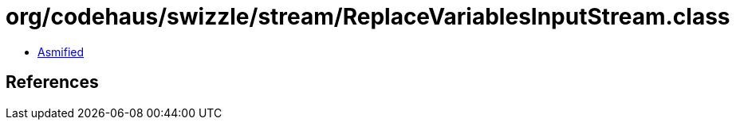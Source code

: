 = org/codehaus/swizzle/stream/ReplaceVariablesInputStream.class

 - link:ReplaceVariablesInputStream-asmified.java[Asmified]

== References

